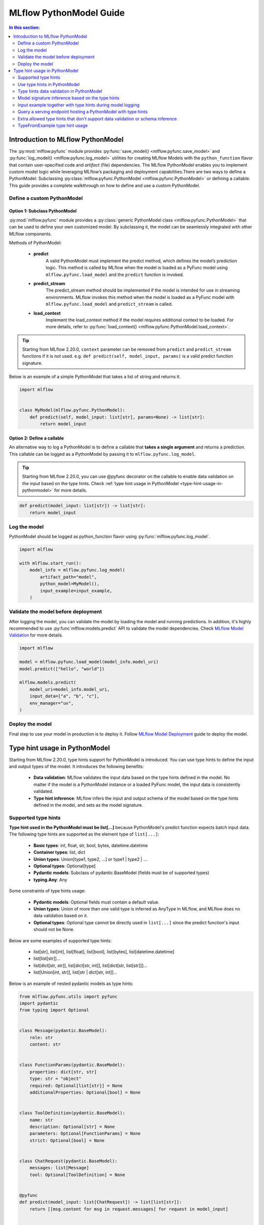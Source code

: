 MLflow PythonModel Guide
========================

.. contents:: In this section:
  :local:
  :depth: 2

Introduction to MLflow PythonModel
----------------------------------

The :py:mod:`mlflow.pyfunc` module provides :py:func:`save_model() <mlflow.pyfunc.save_model>` and
:py:func:`log_model() <mlflow.pyfunc.log_model>` utilities for creating MLflow Models with the
``python_function`` flavor that contain user-specified code and *artifact* (file) dependencies.
The MLflow PythonModel enables you to implement custom model logic while leveraging MLflow’s 
packaging and deployment capabilities.There are two ways to define a PythonModel: 
Subclassing :py:class:`mlflow.pyfunc.PythonModel <mlflow.pyfunc.PythonModel>` or defining a callable.
This guide provides a complete walkthrough on how to define and use a custom PythonModel.

Define a custom PythonModel
^^^^^^^^^^^^^^^^^^^^^^^^^^^

Option 1: Subclass PythonModel
~~~~~~~~~~~~~~~~~~~~~~~~~~~~~~
:py:mod:`mlflow.pyfunc` module provides a :py:class:`generic PythonModel class <mlflow.pyfunc.PythonModel>` that can be used to define your own 
customized model. By subclassing it, the model can be seamlessly integrated with other MLflow components.

Methods of PythonModel:

    - **predict**
        A valid PythonModel must implement the predict method, which defines the model’s prediction logic. This method is called by MLflow when 
        the model is loaded as a PyFunc model using ``mlflow.pyfunc.load_model`` and the ``predict`` function is invoked.
    - **predict_stream**
        The predict_stream method should be implemented if the model is intended for use in streaming environments. MLflow invokes this method 
        when the model is loaded as a PyFunc model with ``mlflow.pyfunc.load_model`` and ``predict_stream`` is called.
    - **load_context**
        Implement the load_context method if the model requires additional context to be loaded. For more details, refer to :py:func:`load_context() <mlflow.pyfunc.PythonModel.load_context>`.

.. tip::
    Starting from MLflow 2.20.0, ``context`` parameter can be removed from ``predict`` and ``predict_stream`` functions if it is not used.
    e.g. ``def predict(self, model_input, params)`` is a valid predict function signature.

Below is an example of a simple PythonModel that takes a list of string and returns it.

.. code-block:: python

    import mlflow


    class MyModel(mlflow.pyfunc.PythonModel):
        def predict(self, model_input: list[str], params=None) -> list[str]:
            return model_input



Option 2: Define a callable
~~~~~~~~~~~~~~~~~~~~~~~~~~~
An alternative way to log a PythonModel is to define a callable that **takes a single argument** and returns a prediction. This callable can be
logged as a PythonModel by passing it to ``mlflow.pyfunc.log_model``.

.. tip::
    Starting from MLflow 2.20.0, you can use @pyfunc decorator on the callable to enable data validation on the input based on the type hints.
    Check :ref:`type hint usage in PythonModel <type-hint-usage-in-pythonmodel>` for more details.

.. code-block:: python

    def predict(model_input: list[str]) -> list[str]:
        return model_input

Log the model
^^^^^^^^^^^^^
PythonModel should be logged as python_function flavor using :py:func:`mlflow.pyfunc.log_model`.

.. code-block:: python

    import mlflow

    with mlflow.start_run():
        model_info = mlflow.pyfunc.log_model(
            artifact_path="model",
            python_model=MyModel(),
            input_example=input_example,
        )


Validate the model before deployment
^^^^^^^^^^^^^^^^^^^^^^^^^^^^^^^^^^^^
After logging the model, you can validate the model by loading the model and running predictions. In addition, it's highly recommended to use 
:py:func`mlflow.models.predict` API to validate the model dependencies. Check `MLflow Model Validation <../models.html#validate-models-before-deployment>`_
for more details.

.. code-block:: python
    
    import mlflow

    model = mlflow.pyfunc.load_model(model_info.model_uri)
    model.predict(["hello", "world"])

    mlflow.models.predict(
        model_uri=model_info.model_uri,
        input_data=["a", "b", "c"],
        env_manager="uv",
    )

Deploy the model
^^^^^^^^^^^^^^^^
Final step to use your model in production is to deploy it. Follow `MLflow Model Deployment <../models.html#deployment-to-custom-targets>`_ guide to deploy the model.

.. _type-hint-usage-in-pythonmodel:

Type hint usage in PythonModel
------------------------------
Starting from MLflow 2.20.0, type hints support for PythonModel is introduced. You can use type hints to define the input and output types of the model.
It introduces the following benefits:

    - **Data validation**: MLflow validates the input data based on the type hints defined in the model. No matter if the model is a PythonModel instance or a loaded PyFunc model, the input data is consistently validated.
    - **Type hint inference**: MLflow infers the input and output schema of the model based on the type hints defined in the model, and sets as the model signature.

Supported type hints
^^^^^^^^^^^^^^^^^^^^
**Type hint used in the PythonModel must be list[...]** because PythonModel's predict function expects batch input data.
The following type hints are supported as the element type of ``list[...]``:

    - **Basic types**: int, float, str, bool, bytes, datetime.datetime
    - **Container types**: list, dict
    - **Union types**: Union[type1, type2, ...] or type1 | type2 | ...
    - **Optional types**: Optional[type]
    - **Pydantic models**: Subclass of pydantic.BaseModel (fields must be of supported types)
    - **typing.Any**: Any

Some constraints of type hints usage:

    - **Pydantic models**: Optional fields must contain a default value.
    - **Union types**: Union of more than one valid type is inferred as AnyType in MLflow, and MLflow does no data validation based on it.
    - **Optional types**: Optional type cannot be directly used in ``list[...]`` since the predict function's input should not be None.

Below are some examples of supported type hints:

    - list[str], list[int], list[float], list[bool], list[bytes], list[datetime.datetime]
    - list[list[str]]...
    - list[dict[str, str]], list[dict[str, int]], list[dict[str, list[str]]]...
    - list[Union[int, str]], list[str | dict[str, int]]...

Below is an example of nested pydantic models as type hints:

.. code-block:: python

    from mlflow.pyfunc.utils import pyfunc
    import pydantic
    from typing import Optional


    class Message(pydantic.BaseModel):
        role: str
        content: str


    class FunctionParams(pydantic.BaseModel):
        properties: dict[str, str]
        type: str = "object"
        required: Optional[list[str]] = None
        additionalProperties: Optional[bool] = None


    class ToolDefinition(pydantic.BaseModel):
        name: str
        description: Optional[str] = None
        parameters: Optional[FunctionParams] = None
        strict: Optional[bool] = None


    class ChatRequest(pydantic.BaseModel):
        messages: list[Message]
        tool: Optional[ToolDefinition] = None


    @pyfunc
    def predict(model_input: list[ChatRequest]) -> list[list[str]]:
        return [[msg.content for msg in request.messages] for request in model_input]


    input_example = [ChatRequest(messages=[Message(role="user", content="Hello")])]
    print(predict(input_example))  # Output: [['Hello']]


Use type hints in PythonModel
^^^^^^^^^^^^^^^^^^^^^^^^^^^^^
To use type hints in PythonModel, you can define the input and output types in the predict function signature. Below is an example of a PythonModel
that takes a list of Message object and returns a list of string.

.. code-block:: python

    import pydantic
    import mlflow


    class Message(pydantic.BaseModel):
        role: str
        content: str


    class CustomModel(mlflow.pyfunc.PythonModel):
        def predict(self, model_input: list[Message], params=None) -> list[str]:
            return [msg.content for msg in model_input]

Type hints data validation in PythonModel
^^^^^^^^^^^^^^^^^^^^^^^^^^^^^^^^^^^^^^^^^
By subclassing :py:class:`mlflow.pyfunc.PythonModel <mlflow.pyfunc.PythonModel>`, you can get data validation based on the type hints for free.
The data validation works for both a PythonModel instance and a loaded PyFunc model. 

.. tip::
    For Pydantic model type hints, the input data can be either a Pydantic object or a dictionary that matches the schema of the Pydantic model.
    For other type hints, the input data must match the specified type in the type hint.

Below example demonstrates how data validation works based on the ``CustomModel`` defined above.

.. code-block:: python

    model = CustomModel()

    # The input_example can be a list of Message objects as defined in the type hint
    input_example = [
        Message(role="system", content="Hello"),
        Message(role="user", content="Hi"),
    ]
    print(model.predict(input_example))  # Output: ['Hello', 'Hi']

    # The input_example can also be a list of dict with the same schema as Message
    input_example = [
        {"role": "system", "content": "Hello"},
        {"role": "user", "content": "Hi"},
    ]
    print(model.predict(input_example))  # Output: ['Hello', 'Hi']

    # If your input doesn't match the schema, it will raise an exception
    # e.g. content field is missing here, but it's required in the Message definition
    model.predict([{"role": "system"}])
    # Output: 1 validation error for Message\ncontent\n  Field required [type=missing, input_value={'role': 'system'}, input_type=dict]

    # The same data validation works if you log and load the model as pyfunc
    model_info = mlflow.pyfunc.log_model(
        artifact_path="model",
        python_model=model,
        input_example=input_example,
    )
    pyfunc_model = mlflow.pyfunc.load_model(model_info.model_uri)
    print(pyfunc_model.predict(input_example))

For callables, you can use @pyfunc decorator to enable data validation based on the type hints. 

.. code-block:: python

    from mlflow.pyfunc.utils import pyfunc


    @pyfunc
    def predict(model_input: list[Message]) -> list[str]:
        return [msg.content for msg in model_input]


    # The input_example can be a list of Message objects as defined in the type hint
    input_example = [
        Message(role="system", content="Hello"),
        Message(role="user", content="Hi"),
    ]
    print(predict(input_example))  # Output: ['Hello', 'Hi']

    # The input_example can also be a list of dict with the same schema as Message
    input_example = [
        {"role": "system", "content": "Hello"},
        {"role": "user", "content": "Hi"},
    ]
    print(predict(input_example))  # Output: ['Hello', 'Hi']

    # If your input doesn't match the schema, it will raise an exception
    # e.g. passing a list of string here will raise an exception
    predict(["hello"])
    # Output: Failed to validate data against type hint `list[Message]`, invalid elements:
    # [('hello', "Expecting example to be a dictionary or pydantic model instance for Pydantic type hint, got <class 'str'>")]

.. note::
    MLflow doesn't validate model output against the type hints, but the output type hint is used for model signature inference.


Model signature inference based on the type hints
^^^^^^^^^^^^^^^^^^^^^^^^^^^^^^^^^^^^^^^^^^^^^^^^^
When logging a PythonModel with type hints, MLflow automatically infers the input and output schema of the model based on the type hints defined in the model.

.. note::
    Do not pass ``signature`` parameter explicitly when logging a PythonModel with type hints. If you pass the ``signature`` parameter, 
    MLflow still uses the inferred signature based on the type hints, and raises a warning if they don't match.

Below table illustrates how type hints map to the schema in the model signature:

.. list-table::
   :widths: 30 70
   :header-rows: 1

   * - Type hint
     - Inferred schema
   * - list[str]
     - Schema([ColSpec(type=DataType.string)])
   * - list[list[str]]
     - Schema([ColSpec(type=Array(DataType.string))])
   * - list[dict[str, str]]
     - Schema([ColSpec(type=Map(DataType.string))])
   * - list[Union[int, str]]
     - Schema([ColSpec(type=AnyType())])
   * - list[Any]
     - Schema([ColSpec(type=AnyType())])
   * - list[pydantic.BaseModel]
     - Schema([ColSpec(type=Object([...]))]) # properties based on the pydantic model fields

.. warning::
    Pydantic objects cannot be used in ``infer_signature`` function. To use pydantic objects as model inputs, you must define the type hints
    as the pydantic model in the PythonModel's predict function signature.

Input example together with type hints during model logging
^^^^^^^^^^^^^^^^^^^^^^^^^^^^^^^^^^^^^^^^^^^^^^^^^^^^^^^^^^^
When logging a PythonModel, it is recommended to provide an input example that matches the type hints defined in the model.
The input example is used to validate the type hints and check if the ``predict`` function works as expected.

.. code-block:: python

    import mlflow

    mlflow.pyfunc.log_model(
        artifact_path="model",
        python_model=CustomModel(),
        input_example=["a", "b", "c"],
    )


Query a serving endpoint hosting a PythonModel with type hints
^^^^^^^^^^^^^^^^^^^^^^^^^^^^^^^^^^^^^^^^^^^^^^^^^^^^^^^^^^^^^^
When querying a serving endpoint hosting a PythonModel with type hints, you **must pass the input data with** ``inputs`` **key in the request body**.
Below example demonstrates how to serve the model locally and query it:

.. code-block:: bash

    mlflow models serve -m runs:/<run_id>/model --env-manager local
    curl http://127.0.0.1:5000/invocations -H 'Content-Type: application/json' -d '{"inputs": [{"role": "system", "content": "Hello"}]}'

Extra allowed type hints that don't support data validation or schema inference
^^^^^^^^^^^^^^^^^^^^^^^^^^^^^^^^^^^^^^^^^^^^^^^^^^^^^^^^^^^^^^^^^^^^^^^^^^^^^^^
MLflow also supports using the following type hints in PythonModel, but they are not used for data validation or schema inference, and a
valid model signature or input_example needs to be provided during model logging.

    - pandas.DataFrame
    - pandas.Series
    - numpy.ndarray
    - scipy.sparse.csc_matrix
    - scipy.sparse.csr_matrix


TypeFromExample type hint usage
^^^^^^^^^^^^^^^^^^^^^^^^^^^^^^^
MLflow provides a special type hint, ``TypeFromExample``, which helps convert the input data to match the type of your input example 
during PyFunc prediction. This is useful if you don’t want to explicitly define a type hint for the model input but still want 
the data to conform to the input example type during prediction.
**To use this feature, a valid input example must be provided during model logging.** The input example must be one of the following
types, as the ``predict`` function expects batch input data:

    - list
    - pandas.DataFrame
    - pandas.Series

Below example demonstrates how to use ``TypeFromExample`` type hint:

.. code-block:: python

    import mlflow
    from mlflow.types.type_hints import TypeFromExample


    class Model(mlflow.pyfunc.PythonModel):
        def predict(self, model_input: TypeFromExample):
            return model_input


    with mlflow.start_run():
        model_info = mlflow.pyfunc.log_model(
            artifact_path="model",
            python_model=Model(),
            input_example=["a", "b", "c"],
        )
    pyfunc_model = mlflow.pyfunc.load_model(model_info.model_uri)
    assert pyfunc_model.predict(["d", "e", "f"]) == ["d", "e", "f"]

.. warning::
    If neither type hints nor ``TypeFromExample`` are used, MLflow’s schema enforcement will default to converting the input data into a pandas DataFrame.
    This may not be ideal if the model expects the same type as the input example. It is strongly recommended to use supported type hints to avoid this 
    conversion and enable data validation based on the specified type hints.
